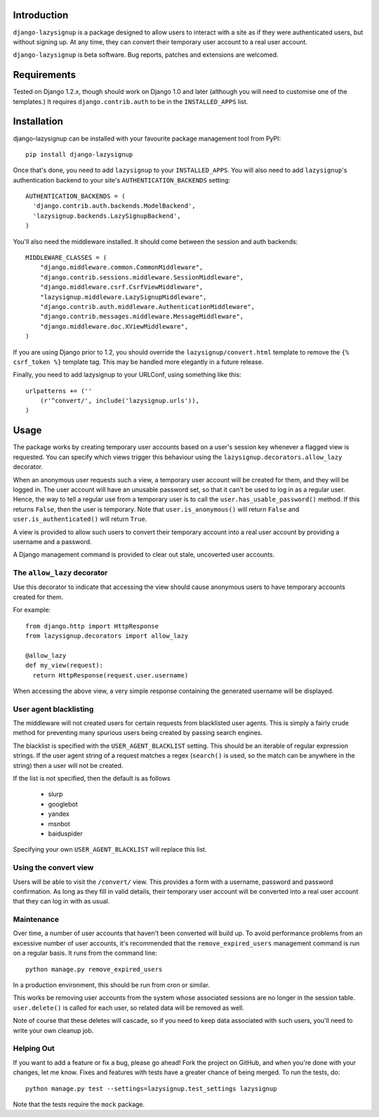 Introduction
============

``django-lazysignup`` is a package designed to allow users to interact with a 
site as if they were authenticated users, but without signing up. At any time, 
they can convert their temporary user account to a real user account.

``django-lazysignup`` is beta software. Bug reports, patches and extensions
are welcomed.

Requirements
============

Tested on Django 1.2.x, though should work on Django 1.0 and later 
(although you  will need to customise one of the templates.) It requires 
``django.contrib.auth`` to be in the ``INSTALLED_APPS`` list.

Installation
============

django-lazysignup can be installed with your favourite package management tool
from PyPI::

  pip install django-lazysignup

Once that's done, you need to add ``lazysignup`` to your ``INSTALLED_APPS``. 
You will also need to add ``lazysignup``'s authentication backend to your 
site's ``AUTHENTICATION_BACKENDS`` setting::

  AUTHENTICATION_BACKENDS = (
    'django.contrib.auth.backends.ModelBackend',
    'lazysignup.backends.LazySignupBackend',
  )
  
You'll also need the middleware installed. It should come between the session
and auth backends::

  MIDDLEWARE_CLASSES = (
      "django.middleware.common.CommonMiddleware",
      "django.contrib.sessions.middleware.SessionMiddleware",
      "django.middleware.csrf.CsrfViewMiddleware",
      "lazysignup.middleware.LazySignupMiddleware",
      "django.contrib.auth.middleware.AuthenticationMiddleware",
      "django.contrib.messages.middleware.MessageMiddleware",
      "django.middleware.doc.XViewMiddleware",
  )
  

If you are using Django prior to 1.2, you should override the 
``lazysignup/convert.html``  template to remove the ``{% csrf_token %}`` 
template tag. This may be handled more elegantly in a future release.

Finally, you need to add lazysignup to your URLConf, using something like
this::

  urlpatterns += (''
      (r'^convert/', include('lazysignup.urls')),
  )


Usage
=====

The package works by creating temporary user accounts based on a user's 
session key whenever a flagged view is requested. You can specify which
views trigger this behaviour using the ``lazysignup.decorators.allow_lazy``
decorator.

When an anonymous user requests such a view, a temporary user account will be 
created for them, and they will be logged in. The user account will have
an unusable password set, so that it can't be used to log in as a regular
user. Hence, the way to tell a regular use from a temporary user is to call
the ``user.has_usable_password()`` method. If this returns ``False``, then the
user is temporary. Note that ``user.is_anonymous()`` will return ``False`` 
and ``user.is_authenticated()`` will return ``True``.

A view is provided to allow such users to convert their temporary account into
a real user account by providing a username and a password.

A Django management command is provided to clear out stale, uncoverted user
accounts. 

The ``allow_lazy`` decorator
----------------------------

Use this decorator to indicate that accessing the view should cause anonymous
users to have temporary accounts created for them. 

For example::

  from django.http import HttpResponse
  from lazysignup.decorators import allow_lazy
  
  @allow_lazy
  def my_view(request):
    return HttpResponse(request.user.username)

When accessing the above view, a very simple response containing the generated
username will be displayed. 

User agent blacklisting
-----------------------

The middleware will not created users for certain requests from blacklisted
user agents. This is simply a fairly crude method for preventing many spurious
users being created by passing search engines.

The blacklist is specified with the ``USER_AGENT_BLACKLIST`` setting. This
should be an iterable of regular expression strings. If the user agent string 
of a request matches a regex (``search()`` is used, so the match can be anywhere
in the string) then a user will not be created.

If the list is not specified, then the default is as follows

  - slurp
  - googlebot
  - yandex
  - msnbot
  - baiduspider
  
Specifying your own ``USER_AGENT_BLACKLIST`` will replace this list.

Using the convert view
----------------------

Users will be able to visit the ``/convert/`` view. This provides a form with 
a username, password and password confirmation. As long as they fill in valid
details, their temporary user account will be converted into a real user 
account that they can log in with as usual.

Maintenance
-----------

Over time, a number of user accounts that haven't been converted will build up.
To avoid performance problems from an excessive number of user accounts, it's
recommended that the ``remove_expired_users`` management command is run on
a regular basis. It runs from the command line::

  python manage.py remove_expired_users
  
In a production environment, this should be run from cron or similar.

This works be removing user accounts from the system whose associated sessions
are no longer in the session table. ``user.delete()`` is called for each user,
so related data will be removed as well.

Note of course that these deletes will cascade, so if you need to keep data 
associated with such users, you'll need to write your own cleanup job.

Helping Out
-----------

If you want to add a feature or fix a bug, please go ahead! Fork the project
on GitHub, and when you're done with your changes, let me know. Fixes and
features with tests have a greater chance of being merged. To run the tests,
do::

  python manage.py test --settings=lazysignup.test_settings lazysignup
  

Note that the tests require the ``mock`` package.